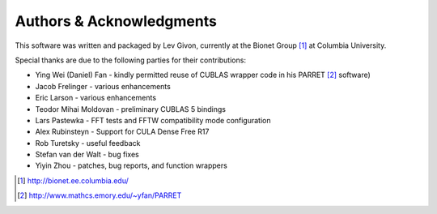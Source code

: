.. -*- rst -*-

Authors & Acknowledgments
=========================

This software was written and packaged by Lev Givon, currently at the
Bionet Group [1]_ at Columbia University. 

Special thanks are due to the following parties for their contributions:

- Ying Wei (Daniel) Fan - kindly permitted reuse of CUBLAS wrapper code in his 
  PARRET [2]_ software)
- Jacob Frelinger - various enhancements
- Eric Larson - various enhancements
- Teodor Mihai Moldovan - preliminary CUBLAS 5 bindings
- Lars Pastewka - FFT tests and FFTW compatibility mode configuration
- Alex Rubinsteyn - Support for CULA Dense Free R17
- Rob Turetsky - useful feedback
- Stefan van der Walt - bug fixes 
- Yiyin Zhou - patches, bug reports, and function wrappers 

.. [1] http://bionet.ee.columbia.edu/
.. [2] http://www.mathcs.emory.edu/~yfan/PARRET
